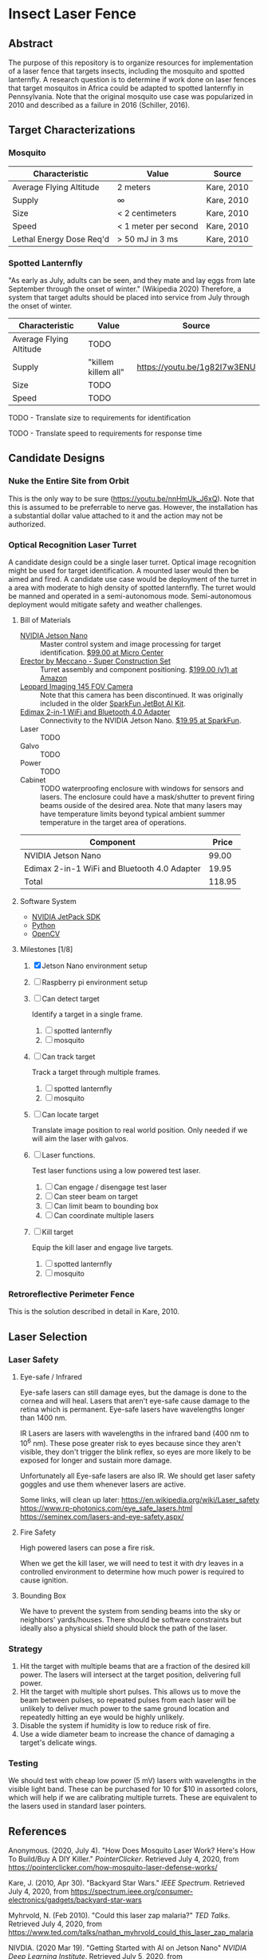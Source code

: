 * Insect Laser Fence

** Abstract

The purpose of this repository is to organize resources for
implementation of a laser fence that targets insects, including the
mosquito and spotted lanternfly. A research question is to determine
if work done on laser fences that target mosquitos in Africa could be
adapted to spotted lanternfly in Pennsylvania. Note that the original
mosquito use case was popularized in 2010 and described as a failure
in 2016 (Schiller, 2016).

** Target Characterizations
*** Mosquito

| Characteristic           | Value                | Source     |
|--------------------------+----------------------+------------|
| Average Flying Altitude  | 2 meters             | Kare, 2010 |
| Supply                   | ∞                    | Kare, 2010 |
| Size                     | < 2 centimeters      | Kare, 2010 |
| Speed                    | < 1 meter per second | Kare, 2010 |
| Lethal Energy Dose Req'd | > 50 mJ in 3 ms      | Kare, 2010 |

*** Spotted Lanternfly

"As early as July, adults can be seen, and they mate and lay eggs from
late September through the onset of winter." (Wikipedia 2020)
Therefore, a system that target adults should be placed into service
from July through the onset of winter.

| Characteristic          | Value               | Source                       |
|-------------------------+---------------------+------------------------------|
| Average Flying Altitude | TODO                |                              |
| Supply                  | "killem killem all" | https://youtu.be/1g82I7w3ENU |
| Size                    | TODO                |                              |
| Speed                   | TODO                |                              |

TODO - Translate size to requirements for identification

TODO - Translate speed to requirements for response time

** Candidate Designs
*** Nuke the Entire Site from Orbit

This is the only way to be sure (https://youtu.be/nnHmUk_J6xQ). Note
that this is assumed to be preferrable to nerve gas. However, the
installation has a substantial dollar value attached to it and the
action may not be authorized.

*** Optical Recognition Laser Turret

A candidate design could be a single laser turret. Optical image
recognition might be used for target identification. A mounted laser
would then be aimed and fired. A candidate use case would be
deployment of the turret in a area with moderate to high density of
spotted lanternfly. The turret would be manned and operated in a
semi-autonomous mode. Semi-autonomous deployment would mitigate safety
and weather challenges.

**** Bill of Materials

- [[https://www.nvidia.com/en-us/autonomous-machines/embedded-systems/jetson-nano/][NVIDIA Jetson Nano]] :: Master control system and image processing for
     target identification. [[https://www.microcenter.com/product/620641/nvidia-jetson-nano-developer-kit---rev-2][$99.00 at Micro Center]]
- [[http://www.meccano.com/product/778988618080/meccano---super-construction-set][Erector by Meccano - Super Construction Set]] :: Turret assembly and
     component positioning. [[https://www.amazon.com/Meccano-Construction-Motorized-Building-Education/dp/B07C4ZWC1F/ref=sr_1_2?dchild=1&keywords=meccano&qid=1593880029&sr=8-2&th=1][$199.00 (v1) at Amazon]]
- [[https://www.sparkfun.com/products/retired/15430][Leopard Imaging 145 FOV Camera]] :: Note that this camera has been
     discontinued. It was originally included in the older [[https://learn.sparkfun.com/tutorials/assembly-guide-for-sparkfun-jetbot-ai-kit][SparkFun
     JetBot AI Kit]].
- [[https://www.sparkfun.com/products/15449][Edimax 2-in-1 WiFi and Bluetooth 4.0 Adapter]] :: Connectivity to the
     NVIDIA Jetson Nano. [[https://www.sparkfun.com/products/15449][$19.95 at SparkFun]].
- Laser :: TODO
- Galvo :: TODO
- Power :: TODO
- Cabinet :: TODO waterproofing enclosure with windows for sensors and
             lasers. The enclosure could have a mask/shutter to
             prevent firing beams ouside of the desired area. Note
             that many lasers may have temperature limits beyond
             typical ambient summer temperature in the target area of
             operations.

| Component                                    |  Price |
|----------------------------------------------+--------|
| NVIDIA Jetson Nano                           |  99.00 |
| Edimax 2-in-1 WiFi and Bluetooth 4.0 Adapter |  19.95 |
|----------------------------------------------+--------|
| Total                                        | 118.95 |
#+TBLFM: $2=vsum(@2..@-1)

**** Software System

- [[https://developer.nvidia.com/embedded/jetpack][NVIDIA JetPack SDK]]
- [[https://www.python.org/][Python]]
- [[https://opencv.org/][OpenCV]]

**** Milestones [1/8]

1. [X] Jetson Nano environment setup

2. [ ] Raspberry pi environment setup

3. [ ] Can detect target

   Identify a target in a single frame.

   1. [ ] spotted lanternfly
   2. [ ] mosquito

4. [ ] Can track target

   Track a target through multiple frames.

   1. [ ] spotted lanternfly
   2. [ ] mosquito

5. [ ] Can locate target

   Translate image position to real world position. Only needed if we
   will aim the laser with galvos.

6. [ ] Laser functions.

   Test laser functions using a low powered test laser.

   1. [ ] Can engage / disengage test laser
   2. [ ] Can steer beam on target
   3. [ ] Can limit beam to bounding box
   4. [ ] Can coordinate multiple lasers

7. [ ] Kill target

   Equip the kill laser and engage live targets.

   1. [ ] spotted lanternfly
   2. [ ] mosquito

*** Retroreflective Perimeter Fence

This is the solution described in detail in Kare, 2010.

** Laser Selection
*** Laser Safety
**** Eye-safe / Infrared

Eye-safe lasers can still damage eyes, but the damage is done to the
cornea and will heal. Lasers that aren't eye-safe cause damage to the
retina which is permanent. Eye-safe lasers have wavelengths longer
than 1400 nm.

IR Lasers are lasers with wavelengths in the infrared band (400 nm to
10^6 nm). These pose greater risk to eyes because since they aren't
visible, they don't trigger the blink reflex, so eyes are more likely
to be exposed for longer and sustain more damage.

Unfortunately all Eye-safe lasers are also IR. We should get laser
safety goggles and use them whenever lasers are active.

Some links, will clean up later:
https://en.wikipedia.org/wiki/Laser_safety
https://www.rp-photonics.com/eye_safe_lasers.html
https://seminex.com/lasers-and-eye-safety.aspx/

**** Fire Safety

High powered lasers can pose a fire risk.

When we get the kill laser, we will need to test it with dry leaves in
a controlled environment to determine how much power is required to
cause ignition.

**** Bounding Box

We have to prevent the system from sending beams into the sky or
neighbors' yards/houses. There should be software constraints but
ideally also a physical shield should block the path of the laser.

*** Strategy

1. Hit the target with multiple beams that are a fraction of the
   desired kill power. The lasers will intersect at the target
   position, delivering full power.
2. Hit the target with multiple short pulses. This allows us to move
   the beam between pulses, so repeated pulses from each laser will be
   unlikely to deliver much power to the same ground location and
   repeatedly hitting an eye would be highly unlikely.
3. Disable the system if humidity is low to reduce risk of fire.
4. Use a wide diameter beam to increase the chance of damaging a
   target's delicate wings.

*** Testing
We should test with cheap low power (5 mV) lasers with wavelengths in
the visible light band.  These can be purchased for 10 for $10 in
assorted colors, which will help if we are calibrating multiple
turrets.  These are equivalent to the lasers used in standard laser
pointers.

** References

Anonymous. (2020, July 4). "How Does Mosquito Laser Work? Here's How
To Build/Buy A DIY Killer." /PointerClicker/. Retrieved July 4, 2020,
from https://pointerclicker.com/how-mosquito-laser-defense-works/

Kare, J. (2010, Apr 30). "Backyard Star Wars." /IEEE
Spectrum/. Retrieved July 4, 2020, from
https://spectrum.ieee.org/consumer-electronics/gadgets/backyard-star-wars

Myhrvold, N. (Feb 2010). "Could this laser zap malaria?" /TED
Talks/. Retrieved July 4, 2020, from
https://www.ted.com/talks/nathan_myhrvold_could_this_laser_zap_malaria

NIVDIA. (2020 Mar 19). "Getting Started with AI on Jetson Nano"
/NVIDIA Deep Learning Institute/. Retrieved July 5, 2020, from
https://courses.nvidia.com/courses/course-v1:DLI+C-RX-02+V1/info

Schiller, B. (2016, May 3). "What Happened To The Mosquito-Zapping
Laser That Was Going To Stop Malaria?" /Fast Company/. Retrieved July
4, 2020, from
https://www.fastcompany.com/3059127/what-happened-to-the-mosquito-zapping-laser-that-was-going-to-stop-malaria

Wikipedia contributors. (2020, May 16). Mosquito laser. In /Wikipedia,
The Free Encyclopedia/. Retrieved 14:31, July 4, 2020, from
https://en.wikipedia.org/w/index.php?title=Mosquito_laser&oldid=956918485

Wikipedia contributors. (2020, June 22). Spotted lanternfly. In
/Wikipedia, The Free Encyclopedia/. Retrieved 14:43, July 4, 2020,
from
https://en.wikipedia.org/w/index.php?title=Spotted_lanternfly&oldid=963918748

#  LocalWords:  Kare killem Jetson Nano Meccano SparkFun Jetbot SDK
#  LocalWords:  JetPack OpenCV PointerClicker Myhrvold
